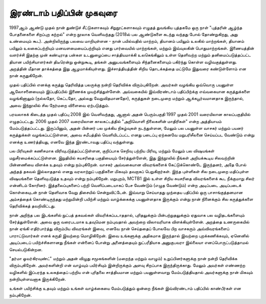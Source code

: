 இரண்டாம் பதிப்பின் முகவுரை
===============================

1997ஆம் ஆண்டு முதல் நான் துண்டுச் சீட்டுகளாகவும் சிறுநூட்களாகவும் எழுதத் துவங்கிய புத்தகமே ஒரு நாள் "புத்தரின் ஆழ்ந்த போதனைகளை சிறப்புற கற்றல்" என்ற நூலாக வெளிவந்தது (2018ல் பல ஆண்டுகளை கடந்து வந்தது போல் தோண்றுகிறது, அது உண்மையும் கூட). அன்றிலிருந்து பலவை மாறியுள்ளன - நான் பயில்வதில் மாற்றம், தியானம் பயிலும் உலகில் மாற்றங்கள், தியானம் பயிலும் உலகைப்பற்றியும் மனவளமையைப்பற்றியும் எனது பார்வையில் மாற்றங்கள், மற்றும் இவ்வுலகின் பொதுமாற்றங்கள். இணையத்தின் வளர்ச்சி இதற்கு முன் கண்டிராத பன்கள உடனுழைப்பை சாத்தியமாக்கி உலகெங்கிலும் உள்ள தெளிவற்ற மற்றும் தனிமைப்படுத்தப்பட்ட தியான பயிற்சியாளர்கள் திடீரென்று ஒன்றுகூடி, தங்கள் அனுபவங்களையும் சிந்தனைகளையும் பகிர்ந்து கொள்ள வழிவகுத்துள்ளது. அறத்தின் மீதான தாக்கத்தை இது ஆழமாக்கியுள்ளது. இச்சாத்தியத்தின் சிறிய தொடக்கத்தை மட்டுமே இதுவரை கண்டுள்ளோம் என நான் கருதுகிறேன்.

முதல் பதிப்பில் எனக்கு கருத்து தெரிவித்த பலருக்கு நன்றி தெரிவிக்க விரும்புகிறேன். அவர்கள் வழங்கிய ஒவ்வொரு பயனுள்ள ஆலோசனையையும் இப்பதிப்பில் இணைக்க முயற்சித்துள்ளேன். அவ்வகையில் இவ்விரண்டாம் பதிப்பிற்க்கு எவ்வகையான கருத்துக்களை வழங்கினாலும் (நல்லதோ, கெட்டதோ, அல்லது வேறுவிதமானதோ), கருத்துகள் நடைமுறை மற்றும் ஆக்கபூர்வமானதாக இருந்தால், அவை இந்நூலில் சில நேர்மறை விளைவை ஏற்படுத்தும்.

பரவலாகக் கிடைத்த முதல் பதிப்பு 2008 இல் வெளிவந்தது, ஆனால் அதன் பெரும்பகுதி 1997 முதல் 2001 வரையிலான காலப்பகுதியில் எழுதப்பட்டது. 2006 முதல் 2007 வரையிலான காலகட்டத்தில் "அறிவொளி நிலைகளின் மாதிரிகள்" என்ற அத்தியாயம் மேம்படுத்தப்பட்டது. இருப்பினும், அதன் பின்னர் பல முக்கிய நிகழ்வுகள் நடந்துள்ளன, மேலும் பல பயனுள்ள வாசகர் மற்றும் பயனர் கருத்துக்கள் வழங்கப்பட்டுள்ளன, அவை சமீபத்தில் வெளியிடப்பட்ட எனது படைப்பு ஏற்கனவே மறுபரிசீலனை செய்யப்பட வேண்டும் என்று எனக்கு உணர்த்தியது, எனவே இந்த இரண்டாவது பதிப்பு வந்துள்ளது.

பல பிரிவுகள் கணிசமாக விரிவுபடுத்தப்பட்டுள்ளன, குறிப்பாக செறிவு பற்றிய பிரிவு, மற்றும் மேலும் பல விஷயங்கள் மறுசீரமைக்கப்பட்டுள்ளன. இறுதியில் சுயசரிதை பகுதியையும் சேர்த்துள்ளேன், இது இந்நூலில் நீங்கள் அறியக்கூடிய சிலவற்றின் பின்னணியை விளக்க உதவும் என்று நம்புகிறேன். வாசகர் அவ்வகையான விவரங்களைக் கேட்டுக்கொண்டே இருந்தனர், அதே போல் அந்தத் தகவல் இல்லாததால் எனது வரலாற்றுப் பகுதிகளை மிகவும் தவறாகப் பெறுகிறார்கள். இந்த புள்ளிகள் சில நடைமுறை மதிப்புள்ள விஷயங்களை தெளிவுபடுத்த உதவும் என்று நம்புகிறேன். மறுபுறம், MCTB1 இல் உள்ள சிறிய சுயசரிதை விவரங்களைக் கூட நீக்குமாறு சிலர் என்னிடம் கோரினர். இத்தலைப்புகளைப் பற்றி வெளிப்படையாகப் பேச வேண்டும் (எழுத வேண்டும்) என்ற அடிப்படை அடிப்படைக் கொள்கையுடன் நான் தெளிவாக வேறு திசையில் சென்றுவிட்டேன். இவ்வாறு செய்யாதது முந்தைய பதிப்பில் ஒரு பாசாங்குத்தனமான அம்சத்தைக் கொண்டிருந்தது மற்றுமின்றி பயிற்சி மற்றும் வாழ்க்கைக்கு பயனுள்ளதாக இருக்கும் என்று நான் நினைக்கும் சில கருத்துக்களை தெரிவிக்கத் தவறிவிட்டது.

நான் அறிந்த பல இடங்களில் நுட்பத் தகவல்கள் விவரிக்கப்படாததால், புரிதலுக்கும் பின்பற்றுதலுக்கும் ஏதுவாக பல வழிதடங்களையும் சேர்த்துள்ளேன். அவை ஒரு வரைபடமாக உதவுமென நம்புவதால் அவற்றை விலாவரியாக விளக்கியுள்ளேன். அறத்தை உணருகையில் நான் ஏங்கி எதிர்பார்த்து விரும்பிய விவரங்கள் இவை, எனவே நான் செய்ததைப் போலவே பிற வாசகரும் அவ்விவரங்களைப் பாராட்டுவார்கள் எனக் கருதி இவற்றை மொழிகிறேன். இவை உங்களுக்கு அதிகமாக இருந்தால் இவற்றை புறக்கணிக்கவும், ஏனெனில் அடிப்படைப் பயிற்ச்சிகளானது நீங்கள் என்னைப் போன்று அனைத்தையும் நுட்பரீதியாக அனுகுபவரா இல்லையா எனப்பொருட்படுத்தாமல் செயல்படுகின்றன.

"தர்மா ஓவர்கிரவுண்ட்" மற்றும் அதன் விழுது சமூகங்களின் (மறைந்த மற்றும் வாழும்) உறுப்பினர்களுக்கு நான் நன்றி தெரிவிக்க விரும்புகிறேன். அவர்களின்றி என் வாழ்வும் பயிர்சியும் இன்றிருக்கும் அளவு சிறப்பாக இருந்திருக்காது. மேலும் அவர்கள் எண்ணற்ற வழிகளில் இப்பரந்த உலகத்தைப் பற்றிய என் புரிதலை சாத்தியமான மற்றும் பயனுள்ளவாறு மேம்படுத்தியதால் அவர்களுக்கு நான் மிகவும் நன்றியுள்ளவனாக இருக்கிறேன்.

உங்கள் பயிற்சிக்கு உதவும் மற்றும் உங்கள் வாழ்க்கையை மேம்படுத்தும் ஒன்றை நீங்கள் இவ்விரண்டாம் பதிப்பில் காண்பீர்கள் என நம்புகிறேன்.
